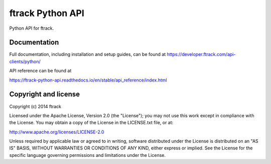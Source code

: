 #################
ftrack Python API
#################

Python API for ftrack.

*************
Documentation
*************

Full documentation, including installation and setup guides, can be found at
https://developer.ftrack.com/api-clients/python/

API reference can be found at

https://ftrack-python-api.readthedocs.io/en/stable/api_reference/index.html

*********************
Copyright and license
*********************

Copyright (c) 2014 ftrack

Licensed under the Apache License, Version 2.0 (the "License"); you may not use
this work except in compliance with the License. You may obtain a copy of the
License in the LICENSE.txt file, or at:

http://www.apache.org/licenses/LICENSE-2.0

Unless required by applicable law or agreed to in writing, software distributed
under the License is distributed on an "AS IS" BASIS, WITHOUT WARRANTIES OR
CONDITIONS OF ANY KIND, either express or implied. See the License for the
specific language governing permissions and limitations under the License.